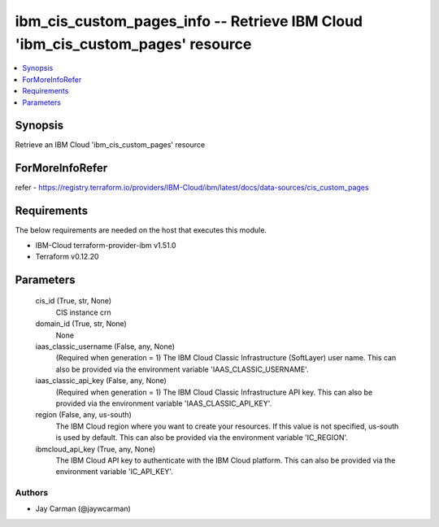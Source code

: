 
ibm_cis_custom_pages_info -- Retrieve IBM Cloud 'ibm_cis_custom_pages' resource
===============================================================================

.. contents::
   :local:
   :depth: 1


Synopsis
--------

Retrieve an IBM Cloud 'ibm_cis_custom_pages' resource


ForMoreInfoRefer
----------------
refer - https://registry.terraform.io/providers/IBM-Cloud/ibm/latest/docs/data-sources/cis_custom_pages

Requirements
------------
The below requirements are needed on the host that executes this module.

- IBM-Cloud terraform-provider-ibm v1.51.0
- Terraform v0.12.20



Parameters
----------

  cis_id (True, str, None)
    CIS instance crn


  domain_id (True, str, None)
    None


  iaas_classic_username (False, any, None)
    (Required when generation = 1) The IBM Cloud Classic Infrastructure (SoftLayer) user name. This can also be provided via the environment variable 'IAAS_CLASSIC_USERNAME'.


  iaas_classic_api_key (False, any, None)
    (Required when generation = 1) The IBM Cloud Classic Infrastructure API key. This can also be provided via the environment variable 'IAAS_CLASSIC_API_KEY'.


  region (False, any, us-south)
    The IBM Cloud region where you want to create your resources. If this value is not specified, us-south is used by default. This can also be provided via the environment variable 'IC_REGION'.


  ibmcloud_api_key (True, any, None)
    The IBM Cloud API key to authenticate with the IBM Cloud platform. This can also be provided via the environment variable 'IC_API_KEY'.













Authors
~~~~~~~

- Jay Carman (@jaywcarman)

